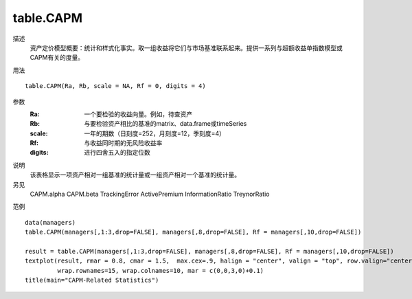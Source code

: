 table.CAPM
==========

描述
    资产定价模型概要：统计和样式化事实。取一组收益将它们与市场基准联系起来。提供一系列与超额收益单指数模型或CAPM有关的度量。

用法
::

    table.CAPM(Ra, Rb, scale = NA, Rf = 0, digits = 4)

参数
    :Ra: 一个要检验的收益向量。例如，待查资产
    :Rb: 与要检验资产相比的基准的matrix、data.frame或timeSeries
    :scale: 一年的期数（日刻度=252，月刻度=12，季刻度=4）
    :Rf: 与收益同时期的无风险收益率
    :digits: 进行四舍五入的指定位数

说明
    该表格显示一项资产相对一组基准的统计量或一组资产相对一个基准的统计量。

另见
    CAPM.alpha CAPM.beta TrackingError ActivePremium InformationRatio TreynorRatio

范例
::

    data(managers)
    table.CAPM(managers[,1:3,drop=FALSE], managers[,8,drop=FALSE], Rf = managers[,10,drop=FALSE])

    result = table.CAPM(managers[,1:3,drop=FALSE], managers[,8,drop=FALSE], Rf = managers[,10,drop=FALSE])
    textplot(result, rmar = 0.8, cmar = 1.5,  max.cex=.9, halign = "center", valign = "top", row.valign="center",
             wrap.rownames=15, wrap.colnames=10, mar = c(0,0,3,0)+0.1)
    title(main="CAPM-Related Statistics")


